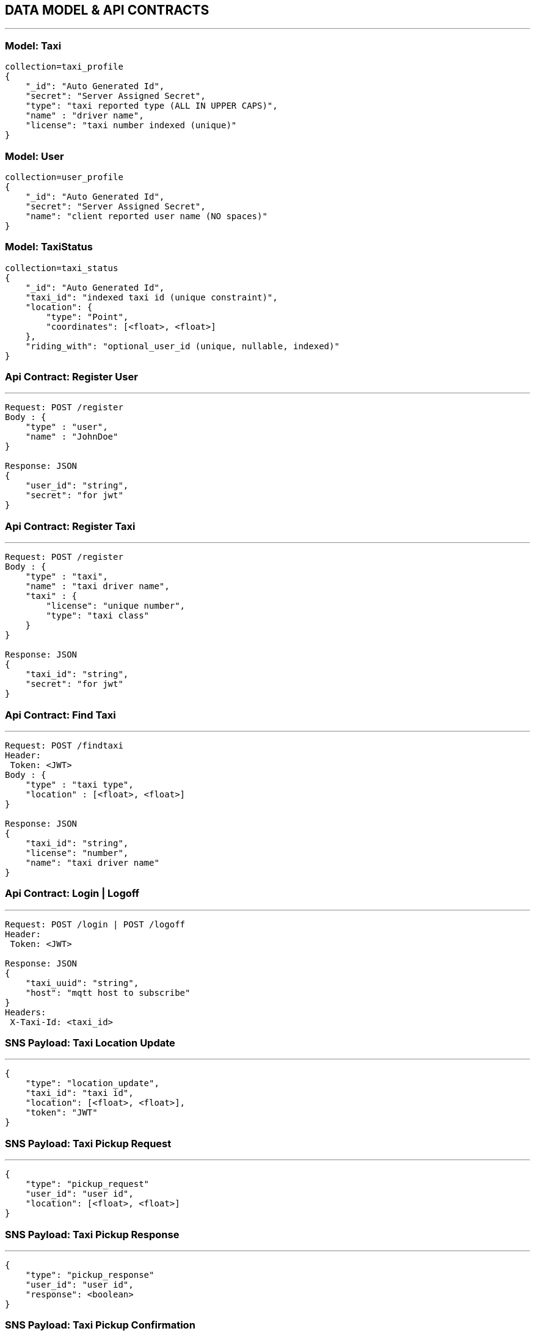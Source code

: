 == DATA MODEL & API CONTRACTS
'''

:toc:

=== Model: Taxi

[json]
----
collection=taxi_profile
{
    "_id": "Auto Generated Id",
    "secret": "Server Assigned Secret",
    "type": "taxi reported type (ALL IN UPPER CAPS)",
    "name" : "driver name",
    "license": "taxi number indexed (unique)"
}
----

=== Model: User

[json]
----
collection=user_profile
{
    "_id": "Auto Generated Id",
    "secret": "Server Assigned Secret",
    "name": "client reported user name (NO spaces)"
}
----

=== Model: TaxiStatus

[json]
----
collection=taxi_status
{
    "_id": "Auto Generated Id",
    "taxi_id": "indexed taxi id (unique constraint)",
    "location": {
        "type": "Point",
        "coordinates": [<float>, <float>]
    },
    "riding_with": "optional_user_id (unique, nullable, indexed)"
}
----

=== Api Contract: Register User
'''

[source]
----
Request: POST /register
Body : {
    "type" : "user",
    "name" : "JohnDoe"
}

Response: JSON
{
    "user_id": "string",
    "secret": "for jwt"
}
----

=== Api Contract: Register Taxi
'''

[source]
----
Request: POST /register
Body : {
    "type" : "taxi",
    "name" : "taxi driver name",
    "taxi" : {
        "license": "unique number",
        "type": "taxi class"
    }
}

Response: JSON
{
    "taxi_id": "string",
    "secret": "for jwt"
}
----

=== Api Contract: Find Taxi
'''

[source]
----
Request: POST /findtaxi
Header:
 Token: <JWT>
Body : {
    "type" : "taxi type",
    "location" : [<float>, <float>]
}

Response: JSON
{
    "taxi_id": "string",
    "license": "number",
    "name": "taxi driver name"
}
----

=== Api Contract: Login | Logoff
'''

[source]
----
Request: POST /login | POST /logoff
Header:
 Token: <JWT>

Response: JSON
{
    "taxi_uuid": "string",
    "host": "mqtt host to subscribe"
}
Headers:
 X-Taxi-Id: <taxi_id>
----


=== SNS Payload: Taxi Location Update
'''

[source]
----
{
    "type": "location_update",
    "taxi_id": "taxi id",
    "location": [<float>, <float>],
    "token": "JWT"
}
----

=== SNS Payload: Taxi Pickup Request
'''

[source]
----
{
    "type": "pickup_request"
    "user_id": "user id",
    "location": [<float>, <float>]
}
----

=== SNS Payload: Taxi Pickup Response
'''

[source]
----
{
    "type": "pickup_response"
    "user_id": "user id",
    "response": <boolean>
}
----

=== SNS Payload: Taxi Pickup Confirmation
'''

[source]
----
{
    "type": "ride_confirmation"
    "user_id": "user id",
    "taxi_id": "taxi_id",
    "ride_id": "ride_id"
}
----

